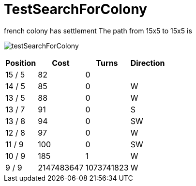 ifndef::ROOT_PATH[:ROOT_PATH: ../../../../..]
ifndef::RESOURCES_PATH[:RESOURCES_PATH: {ROOT_PATH}/../../data/default]

[#net_sf_freecol_common_model_mapdoctest_testsearchforcolony]
= TestSearchForColony

french colony has settlement
The path from 15x5 to 15x5 is 


image:{ROOT_PATH}/images/testSearchForColony.jpg[]
// Checksum testSearchForColony.jpg=3812143631

[%autowidth, options=header]
|====
| Position | Cost | Turns | Direction
| 15 / 5 | 82 | 0 | 
| 14 / 5 | 85 | 0 | W
| 13 / 5 | 88 | 0 | W
| 13 / 7 | 91 | 0 | S
| 13 / 8 | 94 | 0 | SW
| 12 / 8 | 97 | 0 | W
| 11 / 9 | 100 | 0 | SW
| 10 / 9 | 185 | 1 | W
| 9 / 9 | 2147483647 | 1073741823 | W
|====

